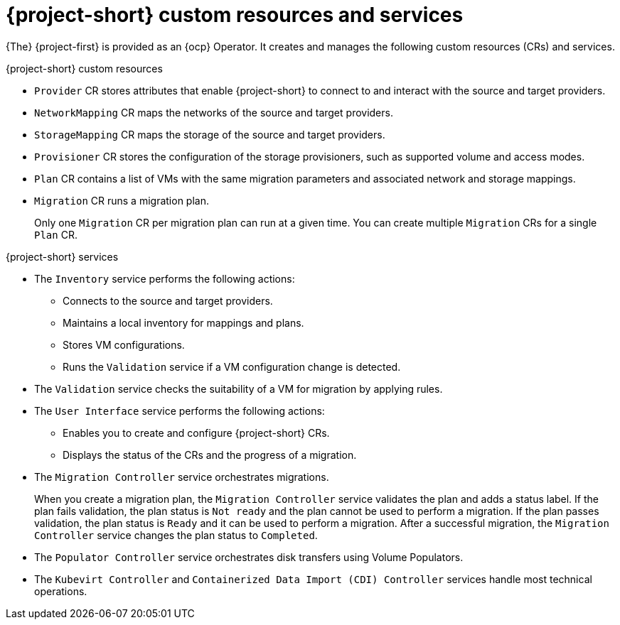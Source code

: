 // Module included in the following assemblies:
//
// * documentation/doc-Migration_Toolkit_for_Virtualization/master.adoc

:_content-type: CONCEPT
[id="mtv-resources-and-services_{context}"]
= {project-short} custom resources and services

{The} {project-first} is provided as an {ocp} Operator. It creates and manages the following custom resources (CRs) and services.

.{project-short} custom resources

* `Provider` CR stores attributes that enable {project-short} to connect to and interact with the source and target providers.
* `NetworkMapping` CR maps the networks of the source and target providers.
* `StorageMapping` CR maps the storage of the source and target providers.
* `Provisioner` CR stores the configuration of the storage provisioners, such as supported volume and access modes.
* `Plan` CR contains a list of VMs with the same migration parameters and associated network and storage mappings.
* `Migration` CR runs a migration plan.
+
Only one `Migration` CR per migration plan can run at a given time. You can create multiple `Migration` CRs for a single `Plan` CR.

.{project-short} services

* The `Inventory` service performs the following actions:
** Connects to the source and target providers.
** Maintains a local inventory for mappings and plans.
** Stores VM configurations.
** Runs the `Validation` service if a VM configuration change is detected.

* The `Validation` service checks the suitability of a VM for migration by applying rules.
* The `User Interface` service performs the following actions:
** Enables you to create and configure {project-short} CRs.
** Displays the status of the CRs and the progress of a migration.

* The `Migration Controller` service orchestrates migrations.
+
When you create a migration plan, the `Migration Controller` service validates the plan and adds a status label. If the plan fails validation, the plan status is `Not ready` and the plan cannot be used to perform a migration. If the plan passes validation, the plan status is `Ready` and it can be used to perform a migration. After a successful migration, the `Migration Controller` service changes the plan status to `Completed`.

* The `Populator Controller` service orchestrates disk transfers using Volume Populators.

* The `Kubevirt Controller` and `Containerized Data Import (CDI) Controller` services handle most technical operations.
